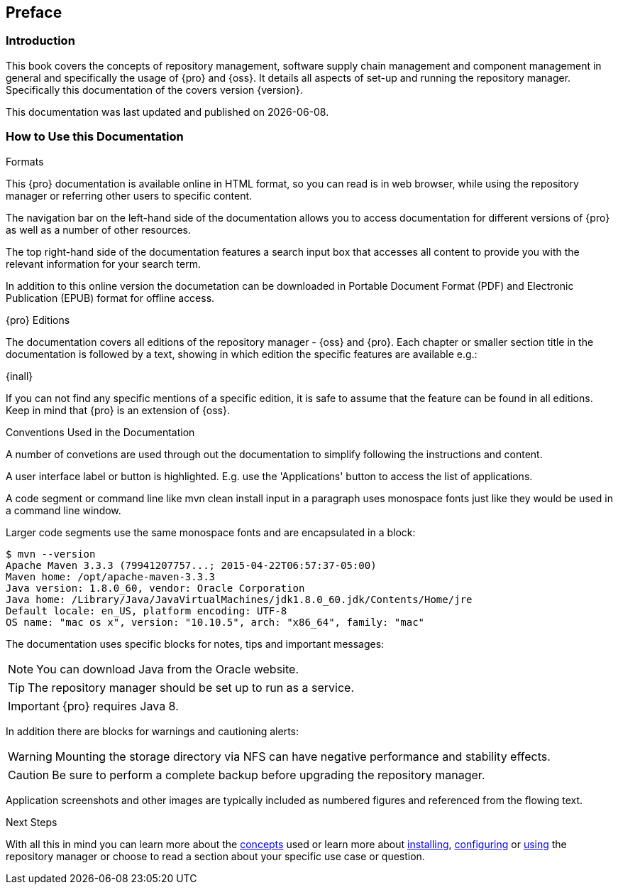 [[preface]]
== Preface

[[preface-introduction]]
=== Introduction

This book covers the concepts of repository management, software supply chain management and component management
in general and specifically the usage of {pro} and {oss}. It details all aspects of set-up and running the
repository manager. Specifically this documentation of the covers version {version}.

This documentation was last updated and published on {localdate}.

[[howtoread]]
=== How to Use this Documentation

.Formats

This {pro} documentation is available online in HTML format, so you can read is in web browser, while using the
repository manager or referring other users to specific content.

The navigation bar on the left-hand side of the documentation allows you to access documentation for different
versions of {pro} as well as a number of other resources.

The top right-hand side of the documentation features a search input box that accesses all content to provide you
with the relevant information for your search term.

In addition to this online version the documetation can be downloaded in Portable Document Format (PDF) and
Electronic Publication (EPUB) format for offline access.

.{pro} Editions

The documentation covers all editions of the repository manager - {oss} and {pro}. Each chapter or smaller section
title in the documentation is followed by a text, showing in which edition the specific features are available
e.g.:

{inall}

If you can not find any specific mentions of a specific edition, it is safe to assume that the feature can be
found in all editions. Keep in mind that {pro} is an extension of {oss}.

.Conventions Used in the Documentation

A number of convetions are used through out the documentation to simplify following the instructions and content.

A user interface label or button is highlighted. E.g. use the 'Applications' button to access the list of
applications.

A code segment or command line like +mvn clean install+ input in a paragraph uses monospace fonts just like they
would be used in a command line window.

Larger code segments use the same monospace fonts and are encapsulated in a block:

----
$ mvn --version
Apache Maven 3.3.3 (79941207757...; 2015-04-22T06:57:37-05:00)
Maven home: /opt/apache-maven-3.3.3
Java version: 1.8.0_60, vendor: Oracle Corporation
Java home: /Library/Java/JavaVirtualMachines/jdk1.8.0_60.jdk/Contents/Home/jre
Default locale: en_US, platform encoding: UTF-8
OS name: "mac os x", version: "10.10.5", arch: "x86_64", family: "mac"
----

The documentation uses specific blocks for notes, tips and important messages:

NOTE: You can download Java from the Oracle website.

TIP: The repository manager should be set up to run as a service.

IMPORTANT: {pro} requires Java 8.

In addition there are blocks for warnings and cautioning alerts:

WARNING: Mounting the storage directory via NFS can have negative performance and stability effects.

CAUTION: Be sure to perform a complete backup before upgrading the repository manager.

Application screenshots and other images are typically included as numbered figures and referenced from the
flowing text.

.Next Steps 

With all this in mind you can learn more about the <<concepts, concepts>> used or learn more about
<<install,installing>>, <<admin, configuring>> or <<using, using>> the repository manager or choose to read a
section about your specific use case or question.

////
/* Local Variables: */
/* ispell-personal-dictionary: "ispell.dict" */
/* End:             */
////
